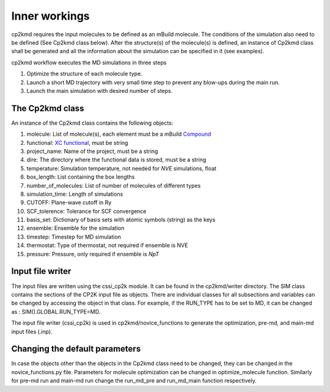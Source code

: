 Inner workings
===============
cp2kmd requires the input molecules to be defined as an mBuild molecule. The conditions of the simulation also need to be defined (See Cp2kmd class below).
After the structure(s) of the molecule(s) is defined, an instance of Cp2kmd class shall be generated and all the information about the simulation can be specified in it (see examples).

cp2kmd workflow executes the MD simulations in three steps

#. Optimize the structure of each molecule type.
#. Launch a short MD trajectory with very small time step to prevent any blow-ups during the main run.
#. Launch the main simulation with desired number of steps.



The Cp2kmd class
-----------------
An instance of the Cp2kmd class contains the following objects:

#. molecule: List of molecule(s), each element must be a mBuild `Compound <https://mbuild.mosdef.org/en/stable/data_structures.html>`_
#. functional:  `XC functional <https://manual.cp2k.org/trunk/CP2K_INPUT/ATOM/METHOD/XC/XC_FUNCTIONAL.html>`_, must be string
#. project_name: Name of the project, must be a string
#. dire: The directory where the functional data is stored, must be a string
#. temperature: Simulation temperature, not needed for *NVE* simulations, float
#. box_length: List containing the box lengths
#. number_of_molecules: List of number of molecules of different types
#. simulation_time: Length of simulations
#. CUTOFF: Plane-wave cutoff in Ry
#. SCF_tolerence: Tolerance for SCF convergence
#. basis_set: Dictionary of basis sets with atomic symbols (string) as the keys
#. ensemble: Ensemble for the simulation
#. timestep: Timestep for MD simulation
#. thermostat: Type of thermostat, not required if ensemble is NVE
#. pressure: Pressure, only required if ensemble is *NpT*


Input file writer
------------------

The input files are written using the cssi_cp2k module. It can be found in the cp2kmd/writer directory.
The SIM class contains the sections of the CP2K input file as objects. There are individual classes for all subsections and variables can be changed by accessing the object in that class.
For example, if the RUN_TYPE has to be set to MD, it can be changed as : SIM().GLOBAL.RUN_TYPE=MD.

The input file writer (cssi_cp2k) is used in cp2kmd/novice_functions to generate the optimization, pre-md, and main-md input files (.inp).


Changing the default parameters
----------------------------------
In case the objects other than the objects in the Cp2kmd class need to be changed, they can be changed in the novice_functions.py file.
Parameters for molecule optimization can be changed in optimize_molecule function.
Similarly for pre-md run and main-md run change the run_md_pre and run_md_main function respectively.
